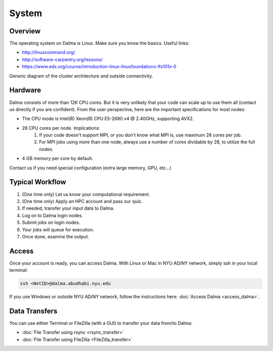 System
======

Overview
--------

The operating system on Dalma is Linux. Make sure you know the basics. Useful links:

* http://linuxcommand.org/
* http://software-carpentry.org/lessons/
* https://www.edx.org/course/introduction-linux-linuxfoundationx-lfs101x-0


.. image:: img/system-1.png


Generic diagram of the cluster architecture and outside connectivity.

Hardware
--------

Dalma consists of more than 12K CPU cores. But it is very unlikely that your code can scale up to use them all (contact us directly if you are confident). From the user perspective, here are the important specifications for most nodes:

* The CPU mode is Intel(R) Xeon(R) CPU E5-2680 v4 @ 2.40GHz, supporting AVX2.
* 28 CPU cores per node. Implications:
    1. If your code doesn't support MPI, or you don't know what MPI is, use maximum 28 cores per job.
    2. For MPI jobs using more than one node, always use a number of cores dividable by 28, to utilize the full nodes.

* 4 GB memory per core by default.

Contact us if you need special configuration (extra large memory, GPU, etc...)

Typical Workflow
----------------

1. (One time only) Let us know your computational requirement.
2. (One time only) Apply an HPC account and pass our quiz.
3. If needed, transfer your input data to Dalma.
4. Log on to Dalma login nodes.
5. Submit jobs on login nodes. 
6. Your jobs will queue for execution.
7. Once done, examine the output.



Access
------

Once your account is ready, you can access Dalma. With Linux or Mac in NYU AD/NY network, simply ssh in your local terminal:

.. code-block:: bash

    ssh <NetID>@dalma.abudhabi.nyu.edu

If you use Windows or outside NYU AD/NY network, follow the instructions here: :doc:`Access Dalma <access_dalma>`.

Data Transfers
--------------

You can use either Terminal or FileZilla (with a GUI) to transfer your data from/to Dalma: 


* :doc:`File Transfer using rsync <rsync_transfer>`

* :doc:`File Transfer using FileZilla <FileZilla_transfer>`
